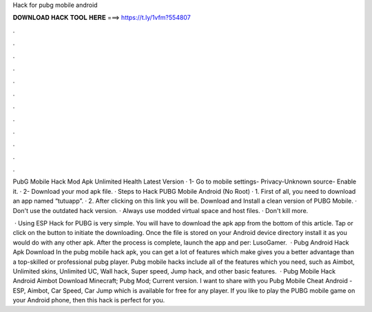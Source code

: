 Hack for pubg mobile android



𝐃𝐎𝐖𝐍𝐋𝐎𝐀𝐃 𝐇𝐀𝐂𝐊 𝐓𝐎𝐎𝐋 𝐇𝐄𝐑𝐄 ===> https://t.ly/1vfm?554807



.



.



.



.



.



.



.



.



.



.



.



.

PubG Mobile Hack Mod Apk Unlimited Health Latest Version · 1- Go to mobile settings- Privacy-Unknown source- Enable it. · 2- Download your mod apk file. ·  Steps to Hack PUBG Mobile Android (No Root) · 1. First of all, you need to download an app named “tutuapp”. · 2. After clicking on this link you will be. Download and Install a clean version of PUBG Mobile. · Don't use the outdated hack version. · Always use modded virtual space and host files. · Don't kill more.

 · Using ESP Hack for PUBG is very simple. You will have to download the apk app from the bottom of this article. Tap or click on the button to initiate the downloading. Once the file is stored on your Android device directory install it as you would do with any other apk. After the process is complete, launch the app and per: LusoGamer.  · Pubg Android Hack Apk Download In the pubg mobile hack apk, you can get a lot of features which make gives you a better advantage than a top-skilled or professional pubg player. Pubg mobile hacks include all of the features which you need, such as Aimbot, Unlimited skins, Unlimited UC, Wall hack, Super speed, Jump hack, and other basic features.  · Pubg Mobile Hack Android Aimbot Download Minecraft; Pubg Mod; Current version. I want to share with you Pubg Mobile Cheat Android - ESP, Aimbot, Car Speed, Car Jump which is available for free for any player. If you like to play the PUBG mobile game on your Android phone, then this hack is perfect for you.

